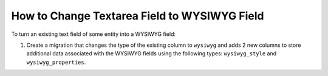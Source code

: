 .. _how-to-change-textarea-field-to-wysiwyg-field:

How to Change Textarea Field to WYSIWYG Field
=============================================

To turn an existing text field of some entity into a WYSIWYG field:

1. Create a migration that changes the type of the existing column to ``wysiwyg`` and adds 2 new columns to store additional data associated with the WYSIWYG fields using the following types: ``wysiwyg_style`` and ``wysiwyg_properties``.

.. oro_integrity_check:: e871d7ab46205c70a59ee8a02ac3a19d897ae9e9

    .. literalinclude:: /code_examples/commerce/entity_field/wysiwyg/Migrations/Schema/v1_1/UpdateContentField.php
        :language: php
        :linenos:
